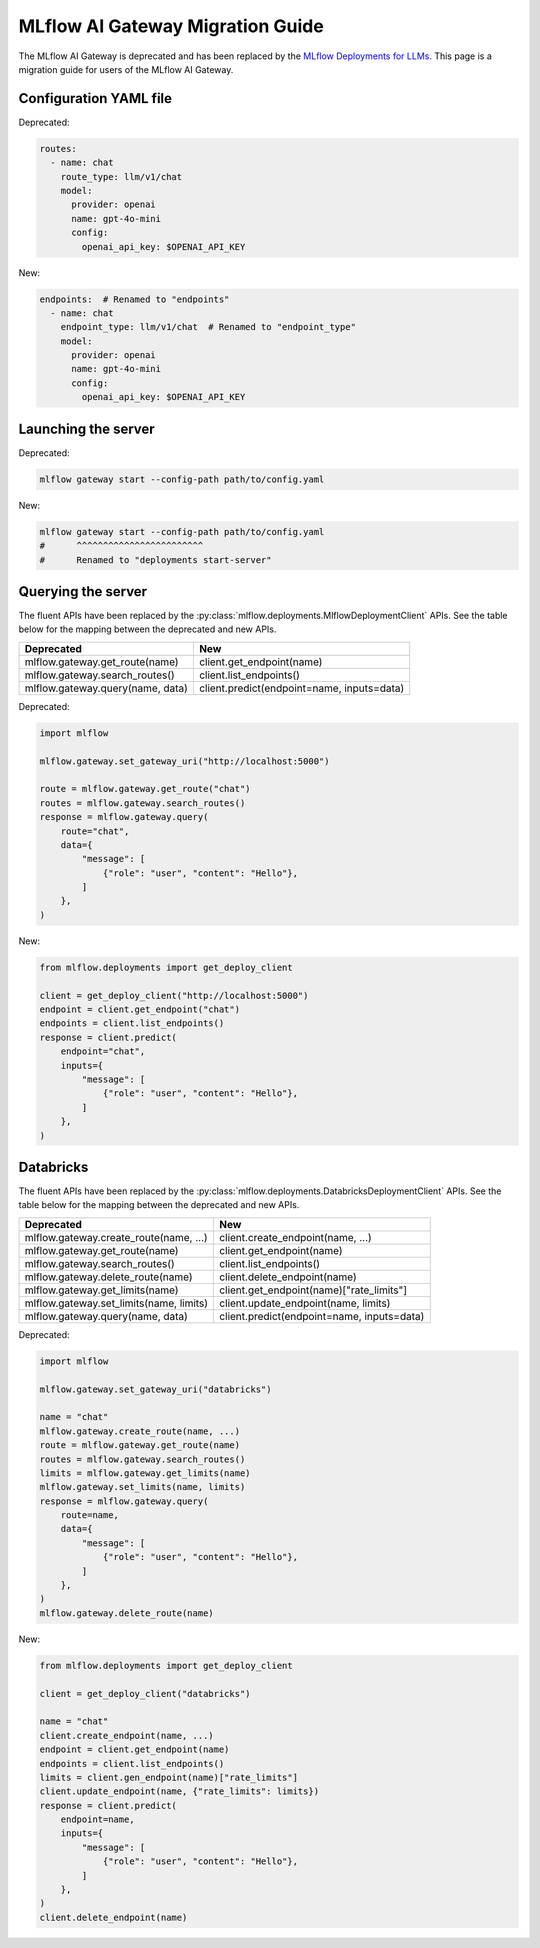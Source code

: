 .. _gateway-migration:

=================================
MLflow AI Gateway Migration Guide
=================================

The MLflow AI Gateway is deprecated and has been replaced by the `MLflow Deployments for LLMs <../deployments/index.html>`_.
This page is a migration guide for users of the MLflow AI Gateway.

Configuration YAML file
~~~~~~~~~~~~~~~~~~~~~~~

Deprecated:

.. code-block:: yaml

    routes:
      - name: chat
        route_type: llm/v1/chat
        model:
          provider: openai
          name: gpt-4o-mini
          config:
            openai_api_key: $OPENAI_API_KEY

New:

.. code-block:: yaml

    endpoints:  # Renamed to "endpoints"
      - name: chat
        endpoint_type: llm/v1/chat  # Renamed to "endpoint_type"
        model:
          provider: openai
          name: gpt-4o-mini
          config:
            openai_api_key: $OPENAI_API_KEY


Launching the server
~~~~~~~~~~~~~~~~~~~~

Deprecated:

.. code-block:: bash

    mlflow gateway start --config-path path/to/config.yaml

New:

.. code-block:: bash

    mlflow gateway start --config-path path/to/config.yaml
    #      ^^^^^^^^^^^^^^^^^^^^^^^^
    #      Renamed to "deployments start-server"

Querying the server
~~~~~~~~~~~~~~~~~~~

The fluent APIs have been replaced by the :py:class:`mlflow.deployments.MlflowDeploymentClient` APIs.
See the table below for the mapping between the deprecated and new APIs.

+-----------------------------------------+----------------------------------------------------+
| Deprecated                              | New                                                |
+=========================================+====================================================+
| mlflow.gateway.get_route(name)          | client.get_endpoint(name)                          |
+-----------------------------------------+----------------------------------------------------+
| mlflow.gateway.search_routes()          | client.list_endpoints()                            |
+-----------------------------------------+----------------------------------------------------+
| mlflow.gateway.query(name, data)        | client.predict(endpoint=name, inputs=data)         |
+-----------------------------------------+----------------------------------------------------+

Deprecated:

.. code-block:: python

    import mlflow

    mlflow.gateway.set_gateway_uri("http://localhost:5000")

    route = mlflow.gateway.get_route("chat")
    routes = mlflow.gateway.search_routes()
    response = mlflow.gateway.query(
        route="chat",
        data={
            "message": [
                {"role": "user", "content": "Hello"},
            ]
        },
    )

New:

.. code-block:: python

    from mlflow.deployments import get_deploy_client

    client = get_deploy_client("http://localhost:5000")
    endpoint = client.get_endpoint("chat")
    endpoints = client.list_endpoints()
    response = client.predict(
        endpoint="chat",
        inputs={
            "message": [
                {"role": "user", "content": "Hello"},
            ]
        },
    )


Databricks
~~~~~~~~~~

The fluent APIs have been replaced by the :py:class:`mlflow.deployments.DatabricksDeploymentClient` APIs.
See the table below for the mapping between the deprecated and new APIs.

+-----------------------------------------+----------------------------------------------------+
| Deprecated                              | New                                                |
+=========================================+====================================================+
| mlflow.gateway.create_route(name, ...)  | client.create_endpoint(name, ...)                  |
+-----------------------------------------+----------------------------------------------------+
| mlflow.gateway.get_route(name)          | client.get_endpoint(name)                          |
+-----------------------------------------+----------------------------------------------------+
| mlflow.gateway.search_routes()          | client.list_endpoints()                            |
+-----------------------------------------+----------------------------------------------------+
| mlflow.gateway.delete_route(name)       | client.delete_endpoint(name)                       |
+-----------------------------------------+----------------------------------------------------+
| mlflow.gateway.get_limits(name)         | client.get_endpoint(name)["rate_limits"]           |
+-----------------------------------------+----------------------------------------------------+
| mlflow.gateway.set_limits(name, limits) | client.update_endpoint(name, limits)               |
+-----------------------------------------+----------------------------------------------------+
| mlflow.gateway.query(name, data)        | client.predict(endpoint=name, inputs=data)         |
+-----------------------------------------+----------------------------------------------------+

Deprecated:

.. code-block:: python

    import mlflow

    mlflow.gateway.set_gateway_uri("databricks")

    name = "chat"
    mlflow.gateway.create_route(name, ...)
    route = mlflow.gateway.get_route(name)
    routes = mlflow.gateway.search_routes()
    limits = mlflow.gateway.get_limits(name)
    mlflow.gateway.set_limits(name, limits)
    response = mlflow.gateway.query(
        route=name,
        data={
            "message": [
                {"role": "user", "content": "Hello"},
            ]
        },
    )
    mlflow.gateway.delete_route(name)

New:

.. code-block:: python

    from mlflow.deployments import get_deploy_client

    client = get_deploy_client("databricks")

    name = "chat"
    client.create_endpoint(name, ...)
    endpoint = client.get_endpoint(name)
    endpoints = client.list_endpoints()
    limits = client.gen_endpoint(name)["rate_limits"]
    client.update_endpoint(name, {"rate_limits": limits})
    response = client.predict(
        endpoint=name,
        inputs={
            "message": [
                {"role": "user", "content": "Hello"},
            ]
        },
    )
    client.delete_endpoint(name)
